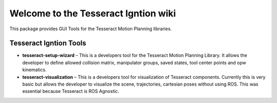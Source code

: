 .. SphinxTest documentation master file, created by
   sphinx-quickstart on Tue Oct  3 11:09:13 2017.
   You can adapt this file completely to your liking, but it should at least
   contain the root `toctree` directive.

=====================================
Welcome to the Tesseract Igntion wiki
=====================================

This package provides GUI Tools for the Tesseract Motion Planning libraries.

.. raw:: html
   :file: _static/snapcraft_card.html


Tesseract Igntion Tools
-----------------------

* **tesseract-setup-wizard** – This is a developers tool for the Tesseract Motion Planning Library. It allows the developer to define allowed collision matrix, manipulator groups, saved states, tool center points and opw kinematics.
* **tesseract-visualization** – This is a developers tool for visualization of Tesseract components. Currently this is very basic but allows the developer to visualize the scene, trajectories, cartesian poses without using ROS. This was essential because Tesseract is ROS Agnostic.

